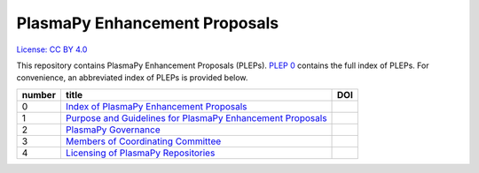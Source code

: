 ==============================
PlasmaPy Enhancement Proposals
==============================

`License: CC BY 4.0 <https://creativecommons.org/licenses/by/4.0/>`__

This repository contains PlasmaPy Enhancement Proposals (PLEPs). 
`PLEP 0 <PLEP-0000.rst>`__ contains the full index of PLEPs.  For 
convenience, an abbreviated index of PLEPs is provided below.

+--------+----------------------------------------------------------------------------------+-----------------------------------+
| number | title                                                                            | DOI                               |
+========+==================================================================================+===================================+
| 0      | `Index of PlasmaPy Enhancement Proposals <./PLEP-0000.rst>`__                    |                                   |                      
+--------+----------------------------------------------------------------------------------+-----------------------------------+
| 1      | `Purpose and Guidelines for PlasmaPy Enhancement Proposals  <./PLEP-0001.rst>`__ |                                   |
+--------+----------------------------------------------------------------------------------+-----------------------------------+
| 2      | `PlasmaPy Governance <./PLEP-0002.rst>`__                                        |                                   |
+--------+----------------------------------------------------------------------------------+-----------------------------------+
| 3      | `Members of Coordinating Committee <./PLEP-0003.rst>`__                          |                                   |
+--------+----------------------------------------------------------------------------------+-----------------------------------+
| 4      | `Licensing of PlasmaPy Repositories <./PLEP-0004.rst>`__                         |                                   |
+--------+----------------------------------------------------------------------------------+-----------------------------------+
